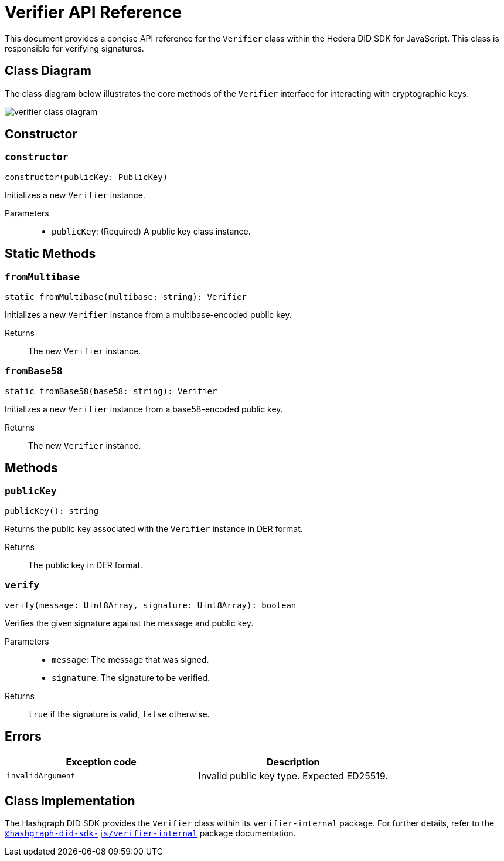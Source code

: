 = Verifier API Reference

This document provides a concise API reference for the `Verifier` class within the Hedera DID SDK for JavaScript. This class is responsible for verifying signatures.

== Class Diagram

The class diagram below illustrates the core methods of the `Verifier` interface for interacting with cryptographic keys.

image::verifier-class-diagram.png[]

== Constructor

=== `constructor` 
[source,ts]
----
constructor(publicKey: PublicKey)
----

Initializes a new `Verifier` instance.

Parameters::
* `publicKey`: (Required) A public key class instance.

== Static Methods

=== `fromMultibase` 
[source,ts]
----
static fromMultibase(multibase: string): Verifier
----

Initializes a new `Verifier` instance from a multibase-encoded public key.

Returns::
The new `Verifier` instance.


=== `fromBase58` 
[source,ts]
----
static fromBase58(base58: string): Verifier
----

Initializes a new `Verifier` instance from a base58-encoded public key.

Returns::
The new `Verifier` instance.


== Methods

=== `publicKey` 
[source,ts]
----
publicKey(): string
----

Returns the public key associated with the `Verifier` instance in DER format.

Returns::
The public key in DER format.

=== `verify` 
[source,ts]
----
verify(message: Uint8Array, signature: Uint8Array): boolean
----

Verifies the given signature against the message and public key.

Parameters::
* `message`: The message that was signed.
* `signature`: The signature to be verified.

Returns::
`true` if the signature is valid, `false` otherwise.

== Errors

[cols="1,1",options="header",frame="ends"]
|===
|Exception code
|Description

|`invalidArgument`
|Invalid public key type. Expected ED25519.
|===

== Class Implementation

The Hashgraph DID SDK provides the `Verifier` class within its `verifier-internal` package. For further details, refer to the xref:06-deployment/packages/index.adoc#essential-packages[`@hashgraph-did-sdk-js/verifier-internal`] package documentation.